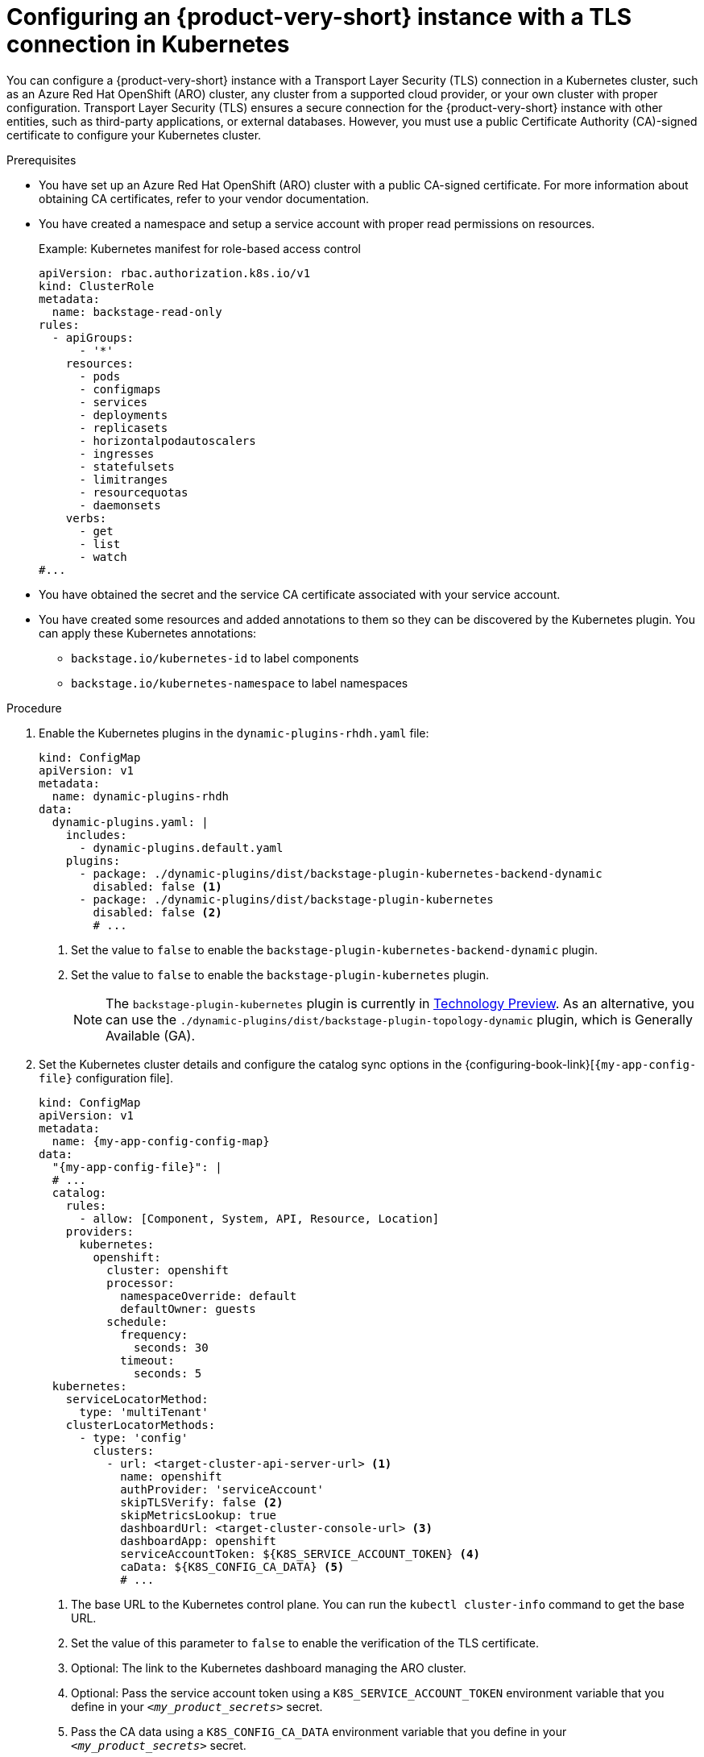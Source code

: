 :_mod-docs-content-type: PROCEDURE

[id="configuring-an-rhdh-instance-with-tls-in-kubernetes_{context}"]
= Configuring an {product-very-short} instance with a TLS connection in Kubernetes

You can configure a {product-very-short} instance with a Transport Layer Security (TLS) connection in a Kubernetes cluster, such as an Azure Red Hat OpenShift (ARO) cluster, any cluster from a supported cloud provider, or your own cluster with proper configuration. Transport Layer Security (TLS) ensures a secure connection for the {product-very-short} instance with other entities, such as third-party applications, or external databases. However, you must use a public Certificate Authority (CA)-signed certificate to configure your Kubernetes cluster.

.Prerequisites

* You have set up an Azure Red Hat OpenShift (ARO) cluster with a public CA-signed certificate. For more information about obtaining CA certificates, refer to your vendor documentation.
* You have created a namespace and setup a service account with proper read permissions on resources.
+
.Example: Kubernetes manifest for role-based access control
[source,yaml]
----
apiVersion: rbac.authorization.k8s.io/v1
kind: ClusterRole
metadata:
  name: backstage-read-only
rules:
  - apiGroups:
      - '*'
    resources:
      - pods
      - configmaps
      - services
      - deployments
      - replicasets
      - horizontalpodautoscalers
      - ingresses
      - statefulsets
      - limitranges
      - resourcequotas
      - daemonsets
    verbs:
      - get
      - list
      - watch
#...
----

* You have obtained the secret and the service CA certificate associated with your service account.
* You have created some resources and added annotations to them so they can be discovered by the Kubernetes plugin. You can apply these Kubernetes annotations:

** `backstage.io/kubernetes-id` to label components
** `backstage.io/kubernetes-namespace` to label namespaces


.Procedure

. Enable the Kubernetes plugins in the `dynamic-plugins-rhdh.yaml` file:
+
[source,yaml]
----
kind: ConfigMap
apiVersion: v1
metadata:
  name: dynamic-plugins-rhdh
data:
  dynamic-plugins.yaml: |
    includes:
      - dynamic-plugins.default.yaml
    plugins:
      - package: ./dynamic-plugins/dist/backstage-plugin-kubernetes-backend-dynamic
        disabled: false <1>
      - package: ./dynamic-plugins/dist/backstage-plugin-kubernetes
        disabled: false <2>
        # ...
----
<1> Set the value to `false` to enable the `backstage-plugin-kubernetes-backend-dynamic` plugin.
<2> Set the value to `false` to enable the `backstage-plugin-kubernetes` plugin.
+
[NOTE]
====
The `backstage-plugin-kubernetes` plugin is currently in link:https://access.redhat.com/support/offerings/techpreview[Technology Preview]. As an alternative, you can use the `./dynamic-plugins/dist/backstage-plugin-topology-dynamic` plugin, which is Generally Available (GA).
====

. Set the Kubernetes cluster details and configure the catalog sync options in the {configuring-book-link}[`{my-app-config-file}` configuration file].
+
[source,yaml,subs="+attributes"]
----
kind: ConfigMap
apiVersion: v1
metadata:
  name: {my-app-config-config-map}
data:
  "{my-app-config-file}": |
  # ...
  catalog:
    rules:
      - allow: [Component, System, API, Resource, Location]
    providers:
      kubernetes:
        openshift:
          cluster: openshift
          processor:
            namespaceOverride: default
            defaultOwner: guests
          schedule:
            frequency:
              seconds: 30
            timeout:
              seconds: 5
  kubernetes:
    serviceLocatorMethod:
      type: 'multiTenant'
    clusterLocatorMethods:
      - type: 'config'
        clusters:
          - url: <target-cluster-api-server-url> <1>
            name: openshift
            authProvider: 'serviceAccount'
            skipTLSVerify: false <2>
            skipMetricsLookup: true
            dashboardUrl: <target-cluster-console-url> <3>
            dashboardApp: openshift
            serviceAccountToken: ${K8S_SERVICE_ACCOUNT_TOKEN} <4>
            caData: ${K8S_CONFIG_CA_DATA} <5>
            # ...
----
<1> The base URL to the Kubernetes control plane. You can run the `kubectl cluster-info` command to get the base URL.
<2> Set the value of this parameter to `false` to enable the verification of the TLS certificate.
<3> Optional: The link to the Kubernetes dashboard managing the ARO cluster.
<4> Optional: Pass the service account token using a `K8S_SERVICE_ACCOUNT_TOKEN` environment variable that you define in your `_<my_product_secrets>_` secret.
<5> Pass the CA data using a `K8S_CONFIG_CA_DATA` environment variable that you define in your `_<my_product_secrets>_` secret.

. Save the configuration changes.

.Verification

. Run the {product-very-short} application to import your catalog:
+
[source,terminal]
----
kubectl -n rhdh-operator get pods -w
----

. Verify that the pod log shows no errors for your configuration.
. Go to *Catalog* and check the component page in the {product-short} instance to verify the cluster connection and the presence of your created resources.

[NOTE]
====
If you encounter connection errors, such as certificate issues or permissions, check the message box in the component page or view the logs of the pod.
====

